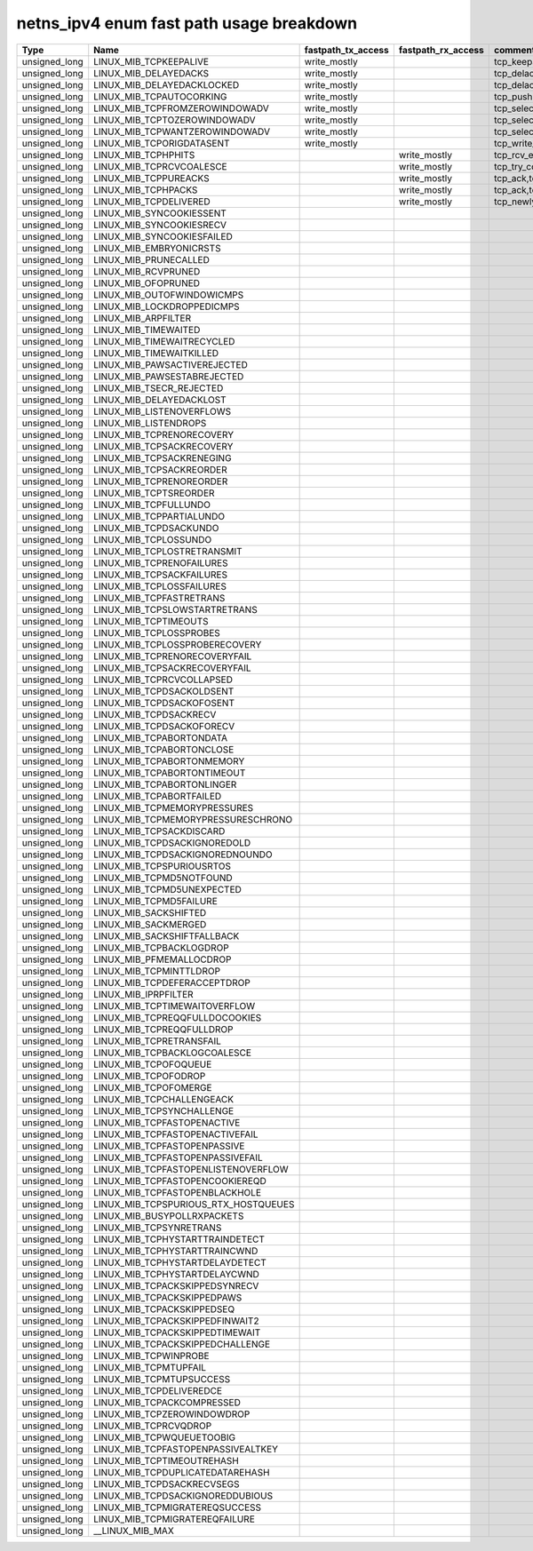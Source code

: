 .. SPDX-License-Identifier: GPL-2.0
.. Copyright (C) 2023 Google LLC

===========================================
netns_ipv4 enum fast path usage breakdown
===========================================

============== ===================================== =================== =================== ==================================================
Type           Name                                  fastpath_tx_access  fastpath_rx_access  comment
============== ===================================== =================== =================== ==================================================
unsigned_long  LINUX_MIB_TCPKEEPALIVE                write_mostly                            tcp_keepalive_timer
unsigned_long  LINUX_MIB_DELAYEDACKS                 write_mostly                            tcp_delack_timer_handler,tcp_delack_timer
unsigned_long  LINUX_MIB_DELAYEDACKLOCKED            write_mostly                            tcp_delack_timer_handler,tcp_delack_timer
unsigned_long  LINUX_MIB_TCPAUTOCORKING              write_mostly                            tcp_push,tcp_sendmsg_locked
unsigned_long  LINUX_MIB_TCPFROMZEROWINDOWADV        write_mostly                            tcp_select_window,tcp_transmit-skb
unsigned_long  LINUX_MIB_TCPTOZEROWINDOWADV          write_mostly                            tcp_select_window,tcp_transmit-skb
unsigned_long  LINUX_MIB_TCPWANTZEROWINDOWADV        write_mostly                            tcp_select_window,tcp_transmit-skb
unsigned_long  LINUX_MIB_TCPORIGDATASENT             write_mostly                            tcp_write_xmit
unsigned_long  LINUX_MIB_TCPHPHITS                                       write_mostly        tcp_rcv_established,tcp_v4_do_rcv,tcp_v6_do_rcv
unsigned_long  LINUX_MIB_TCPRCVCOALESCE                                  write_mostly        tcp_try_coalesce,tcp_queue_rcv,tcp_rcv_established
unsigned_long  LINUX_MIB_TCPPUREACKS                                     write_mostly        tcp_ack,tcp_rcv_established
unsigned_long  LINUX_MIB_TCPHPACKS                                       write_mostly        tcp_ack,tcp_rcv_established
unsigned_long  LINUX_MIB_TCPDELIVERED                                    write_mostly        tcp_newly_delivered,tcp_ack,tcp_rcv_established
unsigned_long  LINUX_MIB_SYNCOOKIESSENT
unsigned_long  LINUX_MIB_SYNCOOKIESRECV
unsigned_long  LINUX_MIB_SYNCOOKIESFAILED
unsigned_long  LINUX_MIB_EMBRYONICRSTS
unsigned_long  LINUX_MIB_PRUNECALLED
unsigned_long  LINUX_MIB_RCVPRUNED
unsigned_long  LINUX_MIB_OFOPRUNED
unsigned_long  LINUX_MIB_OUTOFWINDOWICMPS
unsigned_long  LINUX_MIB_LOCKDROPPEDICMPS
unsigned_long  LINUX_MIB_ARPFILTER
unsigned_long  LINUX_MIB_TIMEWAITED
unsigned_long  LINUX_MIB_TIMEWAITRECYCLED
unsigned_long  LINUX_MIB_TIMEWAITKILLED
unsigned_long  LINUX_MIB_PAWSACTIVEREJECTED
unsigned_long  LINUX_MIB_PAWSESTABREJECTED
unsigned_long  LINUX_MIB_TSECR_REJECTED
unsigned_long  LINUX_MIB_DELAYEDACKLOST
unsigned_long  LINUX_MIB_LISTENOVERFLOWS
unsigned_long  LINUX_MIB_LISTENDROPS
unsigned_long  LINUX_MIB_TCPRENORECOVERY
unsigned_long  LINUX_MIB_TCPSACKRECOVERY
unsigned_long  LINUX_MIB_TCPSACKRENEGING
unsigned_long  LINUX_MIB_TCPSACKREORDER
unsigned_long  LINUX_MIB_TCPRENOREORDER
unsigned_long  LINUX_MIB_TCPTSREORDER
unsigned_long  LINUX_MIB_TCPFULLUNDO
unsigned_long  LINUX_MIB_TCPPARTIALUNDO
unsigned_long  LINUX_MIB_TCPDSACKUNDO
unsigned_long  LINUX_MIB_TCPLOSSUNDO
unsigned_long  LINUX_MIB_TCPLOSTRETRANSMIT
unsigned_long  LINUX_MIB_TCPRENOFAILURES
unsigned_long  LINUX_MIB_TCPSACKFAILURES
unsigned_long  LINUX_MIB_TCPLOSSFAILURES
unsigned_long  LINUX_MIB_TCPFASTRETRANS
unsigned_long  LINUX_MIB_TCPSLOWSTARTRETRANS
unsigned_long  LINUX_MIB_TCPTIMEOUTS
unsigned_long  LINUX_MIB_TCPLOSSPROBES
unsigned_long  LINUX_MIB_TCPLOSSPROBERECOVERY
unsigned_long  LINUX_MIB_TCPRENORECOVERYFAIL
unsigned_long  LINUX_MIB_TCPSACKRECOVERYFAIL
unsigned_long  LINUX_MIB_TCPRCVCOLLAPSED
unsigned_long  LINUX_MIB_TCPDSACKOLDSENT
unsigned_long  LINUX_MIB_TCPDSACKOFOSENT
unsigned_long  LINUX_MIB_TCPDSACKRECV
unsigned_long  LINUX_MIB_TCPDSACKOFORECV
unsigned_long  LINUX_MIB_TCPABORTONDATA
unsigned_long  LINUX_MIB_TCPABORTONCLOSE
unsigned_long  LINUX_MIB_TCPABORTONMEMORY
unsigned_long  LINUX_MIB_TCPABORTONTIMEOUT
unsigned_long  LINUX_MIB_TCPABORTONLINGER
unsigned_long  LINUX_MIB_TCPABORTFAILED
unsigned_long  LINUX_MIB_TCPMEMORYPRESSURES
unsigned_long  LINUX_MIB_TCPMEMORYPRESSURESCHRONO
unsigned_long  LINUX_MIB_TCPSACKDISCARD
unsigned_long  LINUX_MIB_TCPDSACKIGNOREDOLD
unsigned_long  LINUX_MIB_TCPDSACKIGNOREDNOUNDO
unsigned_long  LINUX_MIB_TCPSPURIOUSRTOS
unsigned_long  LINUX_MIB_TCPMD5NOTFOUND
unsigned_long  LINUX_MIB_TCPMD5UNEXPECTED
unsigned_long  LINUX_MIB_TCPMD5FAILURE
unsigned_long  LINUX_MIB_SACKSHIFTED
unsigned_long  LINUX_MIB_SACKMERGED
unsigned_long  LINUX_MIB_SACKSHIFTFALLBACK
unsigned_long  LINUX_MIB_TCPBACKLOGDROP
unsigned_long  LINUX_MIB_PFMEMALLOCDROP
unsigned_long  LINUX_MIB_TCPMINTTLDROP
unsigned_long  LINUX_MIB_TCPDEFERACCEPTDROP
unsigned_long  LINUX_MIB_IPRPFILTER
unsigned_long  LINUX_MIB_TCPTIMEWAITOVERFLOW
unsigned_long  LINUX_MIB_TCPREQQFULLDOCOOKIES
unsigned_long  LINUX_MIB_TCPREQQFULLDROP
unsigned_long  LINUX_MIB_TCPRETRANSFAIL
unsigned_long  LINUX_MIB_TCPBACKLOGCOALESCE
unsigned_long  LINUX_MIB_TCPOFOQUEUE
unsigned_long  LINUX_MIB_TCPOFODROP
unsigned_long  LINUX_MIB_TCPOFOMERGE
unsigned_long  LINUX_MIB_TCPCHALLENGEACK
unsigned_long  LINUX_MIB_TCPSYNCHALLENGE
unsigned_long  LINUX_MIB_TCPFASTOPENACTIVE
unsigned_long  LINUX_MIB_TCPFASTOPENACTIVEFAIL
unsigned_long  LINUX_MIB_TCPFASTOPENPASSIVE
unsigned_long  LINUX_MIB_TCPFASTOPENPASSIVEFAIL
unsigned_long  LINUX_MIB_TCPFASTOPENLISTENOVERFLOW
unsigned_long  LINUX_MIB_TCPFASTOPENCOOKIEREQD
unsigned_long  LINUX_MIB_TCPFASTOPENBLACKHOLE
unsigned_long  LINUX_MIB_TCPSPURIOUS_RTX_HOSTQUEUES
unsigned_long  LINUX_MIB_BUSYPOLLRXPACKETS
unsigned_long  LINUX_MIB_TCPSYNRETRANS
unsigned_long  LINUX_MIB_TCPHYSTARTTRAINDETECT
unsigned_long  LINUX_MIB_TCPHYSTARTTRAINCWND
unsigned_long  LINUX_MIB_TCPHYSTARTDELAYDETECT
unsigned_long  LINUX_MIB_TCPHYSTARTDELAYCWND
unsigned_long  LINUX_MIB_TCPACKSKIPPEDSYNRECV
unsigned_long  LINUX_MIB_TCPACKSKIPPEDPAWS
unsigned_long  LINUX_MIB_TCPACKSKIPPEDSEQ
unsigned_long  LINUX_MIB_TCPACKSKIPPEDFINWAIT2
unsigned_long  LINUX_MIB_TCPACKSKIPPEDTIMEWAIT
unsigned_long  LINUX_MIB_TCPACKSKIPPEDCHALLENGE
unsigned_long  LINUX_MIB_TCPWINPROBE
unsigned_long  LINUX_MIB_TCPMTUPFAIL
unsigned_long  LINUX_MIB_TCPMTUPSUCCESS
unsigned_long  LINUX_MIB_TCPDELIVEREDCE
unsigned_long  LINUX_MIB_TCPACKCOMPRESSED
unsigned_long  LINUX_MIB_TCPZEROWINDOWDROP
unsigned_long  LINUX_MIB_TCPRCVQDROP
unsigned_long  LINUX_MIB_TCPWQUEUETOOBIG
unsigned_long  LINUX_MIB_TCPFASTOPENPASSIVEALTKEY
unsigned_long  LINUX_MIB_TCPTIMEOUTREHASH
unsigned_long  LINUX_MIB_TCPDUPLICATEDATAREHASH
unsigned_long  LINUX_MIB_TCPDSACKRECVSEGS
unsigned_long  LINUX_MIB_TCPDSACKIGNOREDDUBIOUS
unsigned_long  LINUX_MIB_TCPMIGRATEREQSUCCESS
unsigned_long  LINUX_MIB_TCPMIGRATEREQFAILURE
unsigned_long  __LINUX_MIB_MAX
============== ===================================== =================== =================== ==================================================
